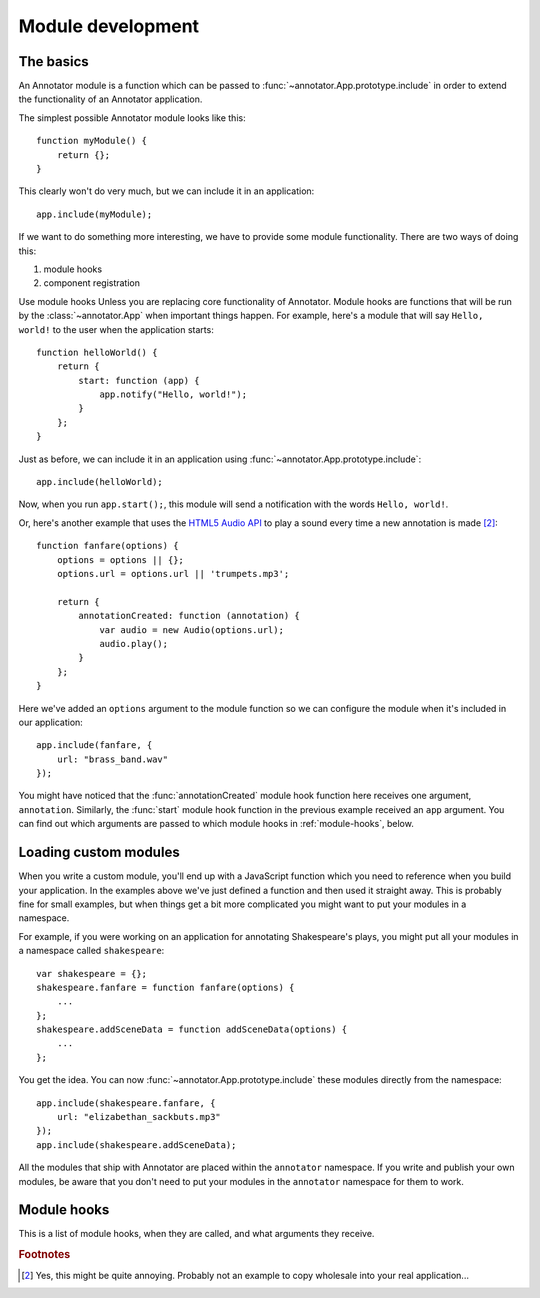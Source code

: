 Module development
==================

The basics
----------

An Annotator module is a function which can be passed to
:func:`~annotator.App.prototype.include` in order to extend the functionality of
an Annotator application.

The simplest possible Annotator module looks like this::

    function myModule() {
        return {};
    }

This clearly won't do very much, but we can include it in an application::

    app.include(myModule);

If we want to do something more interesting, we have to provide some module
functionality. There are two ways of doing this:

1. module hooks
2. component registration

Use module hooks Unless you are replacing core functionality of Annotator.
Module hooks are functions that will be run by the :class:`~annotator.App` when
important things happen. For example, here's a module that will say
``Hello, world!`` to the user when the application starts::

    function helloWorld() {
        return {
            start: function (app) {
                app.notify("Hello, world!");
            }
        };
    }

Just as before, we can include it in an application using
:func:`~annotator.App.prototype.include`::

    app.include(helloWorld);

Now, when you run ``app.start();``, this module will send a notification with
the words ``Hello, world!``.

Or, here's another example that uses the `HTML5 Audio API`_ to play a sound
every time a new annotation is made [#1]_::

    function fanfare(options) {
        options = options || {};
        options.url = options.url || 'trumpets.mp3';

        return {
            annotationCreated: function (annotation) {
                var audio = new Audio(options.url);
                audio.play();
            }
        };
    }

Here we've added an ``options`` argument to the module function so we can
configure the module when it's included in our application::

    app.include(fanfare, {
        url: "brass_band.wav"
    });

You might have noticed that the :func:`annotationCreated` module hook function
here receives one argument, ``annotation``. Similarly, the :func:`start` module
hook function in the previous example received an ``app`` argument. You can find
out which arguments are passed to which module hooks in :ref:`module-hooks`,
below.

.. _HTML5 Audio API: https://developer.mozilla.org/en-US/docs/Web/API/Web_Audio_API


Loading custom modules
----------------------

When you write a custom module, you'll end up with a JavaScript function which
you need to reference when you build your application. In the examples above
we've just defined a function and then used it straight away. This is probably
fine for small examples, but when things get a bit more complicated you might
want to put your modules in a namespace.

For example, if you were working on an application for annotating Shakespeare's
plays, you might put all your modules in a namespace called ``shakespeare``::

    var shakespeare = {};
    shakespeare.fanfare = function fanfare(options) {
        ...
    };
    shakespeare.addSceneData = function addSceneData(options) {
        ...
    };

You get the idea. You can now :func:`~annotator.App.prototype.include` these
modules directly from the namespace::

    app.include(shakespeare.fanfare, {
        url: "elizabethan_sackbuts.mp3"
    });
    app.include(shakespeare.addSceneData);

All the modules that ship with Annotator are placed within the ``annotator``
namespace. If you write and publish your own modules, be aware that you don't
need to put your modules in the ``annotator`` namespace for them to work.


.. _module-hooks:

Module hooks
------------

This is a list of module hooks, when they are called, and what arguments they
receive.


.. function:: configure(registry)

   Called when the plugin is included. If you are going to register components
   with the registry, you should do so in the `configure` module hook.

   :param Registry registry: The application registry.


.. function:: start(app)

   Called when :func:`~annotator.App.prototype.start` is called.

   :param App app: The configured application.


.. function:: destroy()

   Called when :func:`~annotator.App.prototype.destroy` is called. If your
   module needs to do any cleanup, such as unbind events or disposing of
   elements injected into the DOM, it should do so in the `destroy` hook.


.. function:: annotationsLoaded(annotations)

   Called with annotations retrieved from storage using
   :func:`~annotator.storage.StorageAdapter.load`.

   :param Array[Object] annotations: The annotation objects loaded.


.. function:: beforeAnnotationCreated(annotation)

   Called immediately before an annotation is created. Use if you need to modify
   the annotation before it is saved.

   :param Object annotation: The annotation object.


.. function:: annotationCreated(annotation)

   Called when a new annotation has been created.

   :param Object annotation: The annotation object.


.. function:: beforeAnnotationUpdated(annotation)

   Called immediately before an annotation is updated. Use if you need to modify
   the annotation before it is saved.

   :param Object annotation: The annotation object.


.. function:: annotationUpdated(annotation)

   Called when an annotation has been updated.

   :param Object annotation: The annotation object.


.. function:: beforeAnnotationDeleted(annotation)

   Called immediately before an annotation is deleted. Use if you need to
   conditionally cancel deletion, for example.

   :param Object annotation: The annotation object.


.. function:: annotationDeleted(annotation)

   Called when an annotation has been deleted.

   :param Object annotation: The annotation object.


.. rubric:: Footnotes

.. [#1] Yes, this might be quite annoying. Probably not an example to copy
        wholesale into your real application...
